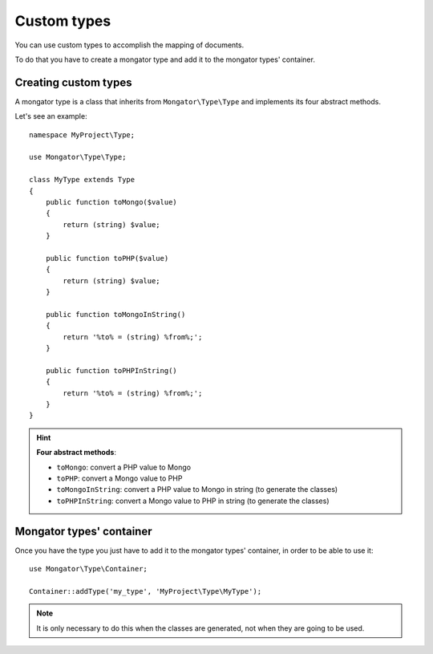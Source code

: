 Custom types
============

You can use custom types to accomplish the mapping of documents.

To do that you have to create a mongator type and add it to the mongator types' container.

Creating custom types
---------------------

A mongator type is a class that inherits from ``Mongator\Type\Type`` and
implements its four abstract methods.

Let's see an example::

    namespace MyProject\Type;

    use Mongator\Type\Type;

    class MyType extends Type
    {
        public function toMongo($value)
        {
            return (string) $value;
        }

        public function toPHP($value)
        {
            return (string) $value;
        }

        public function toMongoInString()
        {
            return '%to% = (string) %from%;';
        }

        public function toPHPInString()
        {
            return '%to% = (string) %from%;';
        }
    }

.. hint::
  **Four abstract methods**:

  * ``toMongo``: convert a PHP value to Mongo
  * ``toPHP``: convert a Mongo value to PHP
  * ``toMongoInString``: convert a PHP value to Mongo in string (to generate the classes)
  * ``toPHPInString``: convert a Mongo value to PHP in string (to generate the classes)

Mongator types' container
-------------------------

Once you have the type you just have to add it to the mongator types' container,
in order to be able to use it::

    use Mongator\Type\Container;

    Container::addType('my_type', 'MyProject\Type\MyType');

.. note::
  It is only necessary to do this when the classes are generated, not when they
  are going to be used.
